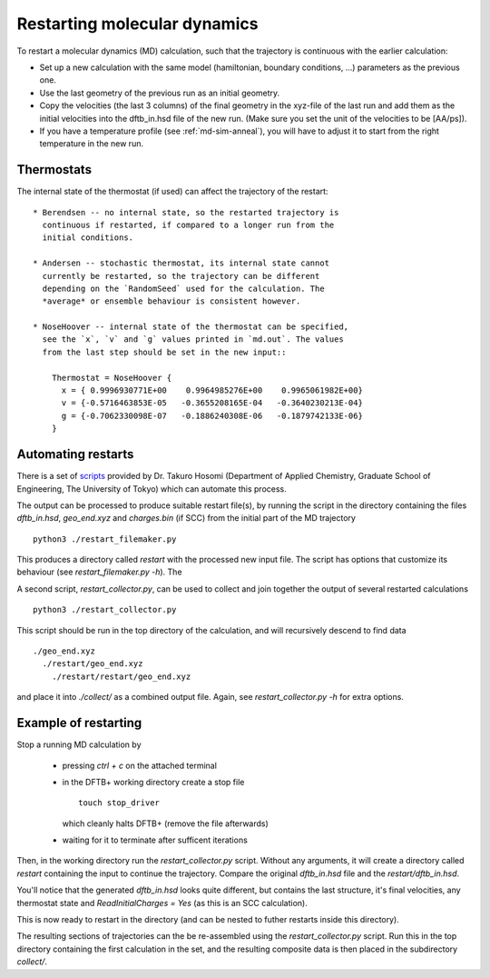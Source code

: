 .. highlight:: none
.. _md-restart:

*****************************
Restarting molecular dynamics
*****************************

To restart a molecular dynamics (MD) calculation, such that the
trajectory is continuous with the earlier calculation:

* Set up a new calculation with the same model (hamiltonian, boundary
  conditions, ...) parameters as the previous one.

* Use the last geometry of the previous run as an initial geometry.

* Copy the velocities (the last 3 columns) of the final geometry in
  the xyz-file of the last run and add them as the initial velocities
  into the dftb_in.hsd file of the new run. (Make sure you set the
  unit of the velocities to be [AA/ps]).

* If you have a temperature profile (see :ref:`md-sim-anneal`), you
  will have to adjust it to start from the right temperature in the
  new run.

Thermostats
-----------

The internal state of the thermostat (if used) can affect the
trajectory of the restart::

  * Berendsen -- no internal state, so the restarted trajectory is
    continuous if restarted, if compared to a longer run from the
    initial conditions.

  * Andersen -- stochastic thermostat, its internal state cannot
    currently be restarted, so the trajectory can be different
    depending on the `RandomSeed` used for the calculation. The
    *average* or ensemble behaviour is consistent however.

  * NoseHoover -- internal state of the thermostat can be specified,
    see the `x`, `v` and `g` values printed in `md.out`. The values
    from the last step should be set in the new input::

      Thermostat = NoseHoover {
        x = { 0.9996930771E+00    0.9964985276E+00    0.9965061982E+00}
        v = {-0.5716463853E-05   -0.3655208165E-04   -0.3640230213E-04}
        g = {-0.7062330098E-07   -0.1886240308E-06   -0.1879742133E-06}
      }


Automating restarts
-------------------

There is a set of `scripts
<https://github.com/korintje/dftbplus_restarter>`_ provided by
Dr. Takuro Hosomi (Department of Applied Chemistry, Graduate School of
Engineering, The University of Tokyo) which can automate this process.

The output can be processed to produce suitable restart file(s), by
running the script in the directory containing the files
`dftb_in.hsd`, `geo_end.xyz` and `charges.bin` (if SCC) from the
initial part of the MD trajectory ::

  python3 ./restart_filemaker.py

This produces a directory called `restart` with the processed new
input file. The script has options that customize its behaviour
(see `restart_filemaker.py -h`). The

A second script, `restart_collector.py`, can be used to collect and
join together the output of several restarted calculations ::

  python3 ./restart_collector.py

This script should be run in the top directory of the calculation, and will
recursively descend to find data ::

  ./geo_end.xyz
    ./restart/geo_end.xyz
      ./restart/restart/geo_end.xyz

and place it into `./collect/` as a combined output file. Again, see
`restart_collector.py -h` for extra options.

Example of restarting
---------------------


.. only :: builder_html or readthedocs

   [Input: `recipes/moleculardynamics/thermalise/`]

Stop a running MD calculation by

  * pressing `ctrl + c` on the attached terminal

  * in the DFTB+ working directory create a stop file ::

      touch stop_driver

    which cleanly halts DFTB+ (remove the file afterwards)

  * waiting for it to terminate after sufficent iterations

Then, in the working directory run the `restart_collector.py`
script. Without any arguments, it will create a directory called
`restart` containing the input to continue the trajectory. Compare the
original `dftb_in.hsd` file and the `restart/dftb_in.hsd`.

You'll notice that the generated `dftb_in.hsd` looks quite different,
but contains the last structure, it's final velocities, any thermostat
state and `ReadInitialCharges = Yes` (as this is an SCC calculation).

This is now ready to restart in the directory (and can be nested to
futher restarts inside this directory).

The resulting sections of trajectories can the be re-assembled using
the `restart_collector.py` script. Run this in the top directory
containing the first calculation in the set, and the resulting
composite data is then placed in the subdirectory `collect/`.
